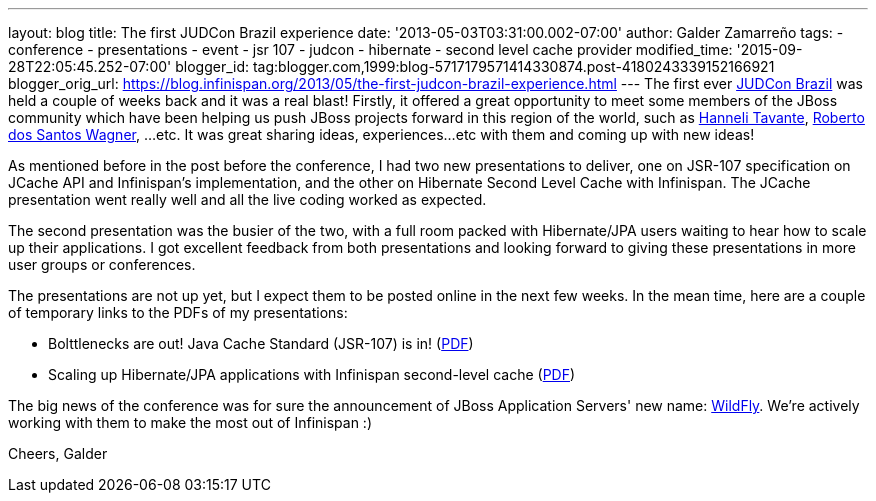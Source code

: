 ---
layout: blog
title: The first JUDCon Brazil experience
date: '2013-05-03T03:31:00.002-07:00'
author: Galder Zamarreño
tags:
- conference
- presentations
- event
- jsr 107
- judcon
- hibernate
- second level cache provider
modified_time: '2015-09-28T22:05:45.252-07:00'
blogger_id: tag:blogger.com,1999:blog-5717179571414330874.post-4180243339152166921
blogger_orig_url: https://blog.infinispan.org/2013/05/the-first-judcon-brazil-experience.html
---
The first ever http://www.jboss.org/events/JUDCon/2013/brazil/[JUDCon
Brazil] was held a couple of weeks back and it was a real blast!
Firstly, it offered a great opportunity to meet some members of the
JBoss community which have been helping us push JBoss projects forward
in this region of the world, such as
https://twitter.com/hannelita[Hanneli Tavante],
http://www.linkedin.com/in/wrsantos[Roberto dos Santos Wagner], ...etc.
It was great sharing ideas, experiences...etc with them and coming up
with new ideas!

As mentioned before in the post before the conference, I had two new
presentations to deliver, one on JSR-107 specification on JCache API and
Infinispan's implementation, and the other on Hibernate Second Level
Cache with Infinispan. The JCache presentation went really well and all
the live coding worked as expected.

The second presentation was the busier of the two, with a full room
packed with Hibernate/JPA users waiting to hear how to scale up their
applications. I got excellent feedback from both presentations and
looking forward to giving these presentations in more user groups or
conferences.

The presentations are not up yet, but I expect them to be posted online
in the next few weeks. In the mean time, here are a couple of temporary
links to the PDFs of my presentations:


* Bolttlenecks are out! Java Cache Standard (JSR-107) is in!
(https://dl.dropboxusercontent.com/u/6148072/galde-jsr107-brazil.pdf[PDF])
* Scaling up Hibernate/JPA applications with Infinispan second-level
cache
(https://dl.dropboxusercontent.com/u/6148072/galder-secondlc-brazil.pdf[PDF])

The big news of the conference was for sure the announcement of JBoss
Application Servers' new name: http://wildfly.org/[WildFly]. We're
actively working with them to make the most out of Infinispan :)

Cheers,
Galder
